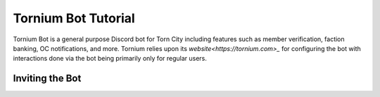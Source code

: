 .. _bot_tutorial:

Tornium Bot Tutorial
====================
Tornium Bot is a general purpose Discord bot for Torn City including features such as member verification, faction banking, OC notifications, and more. Tornium relies upon its `website<https://tornium.com>_` for configuring the bot with interactions done via the bot being primarily only for regular users.

Inviting the Bot
----------------

